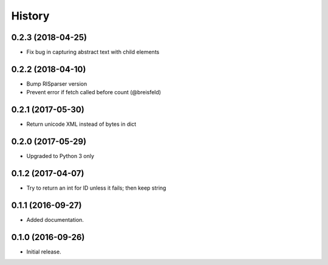 =======
History
=======

0.2.3 (2018-04-25)
------------------

* Fix bug in capturing abstract text with child elements


0.2.2 (2018-04-10)
------------------

* Bump RISparser version
* Prevent error if fetch called before count (@breisfeld)


0.2.1 (2017-05-30)
------------------

* Return unicode XML instead of bytes in dict


0.2.0 (2017-05-29)
------------------

* Upgraded to Python 3 only


0.1.2 (2017-04-07)
------------------

* Try to return an int for ID unless it fails; then keep string


0.1.1 (2016-09-27)
------------------

* Added documentation.


0.1.0 (2016-09-26)
------------------

* Initial release.

